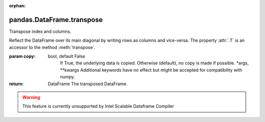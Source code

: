 .. _pandas.DataFrame.transpose:

:orphan:

pandas.DataFrame.transpose
**************************

Transpose index and columns.

Reflect the DataFrame over its main diagonal by writing rows as columns
and vice-versa. The property :attr:`.T` is an accessor to the method
:meth:`transpose`.

:param copy:
    bool, default False
        If True, the underlying data is copied. Otherwise (default), no
        copy is made if possible.
        \*args, \*\*kwargs
        Additional keywords have no effect but might be accepted for
        compatibility with numpy.

:return: DataFrame
    The transposed DataFrame.



.. warning::
    This feature is currently unsupported by Intel Scalable Dataframe Compiler

